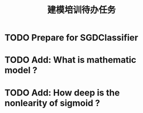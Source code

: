 #+TITLE: 建模培训待办任务

* TODO Prepare for SGDClassifier
SCHEDULED: <2019-03-30 周六>
* TODO Add: What is mathematic model ?
* TODO Add: How deep is the nonlearity of sigmoid ?
